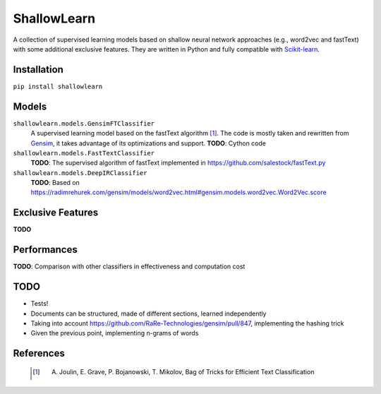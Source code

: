ShallowLearn
============
A collection of supervised learning models based on shallow neural network approaches (e.g., word2vec and fastText)
with some additional exclusive features.
They are written in Python and fully compatible with `Scikit-learn <http://scikit-learn.org>`_.

.. image:: https://travis-ci.org/giacbrd/ShallowLearn.svg?branch=master
    :target: https://travis-ci.org/giacbrd/ShallowLearn
.. image:: https://badge.fury.io/py/shallowlearn.svg
    :target: https://badge.fury.io/py/shallowlearn

Installation
------------
``pip install shallowlearn``

Models
------
``shallowlearn.models.GensimFTClassifier``
    A supervised learning model based on the fastText algorithm [1]_.
    The code is mostly taken and rewritten from `Gensim <https://radimrehurek.com/gensim>`_,
    it takes advantage of its optimizations and support.
    **TODO**: Cython code

``shallowlearn.models.FastTextClassifier``
    **TODO**: The supervised algorithm of fastText implemented in https://github.com/salestock/fastText.py

``shallowlearn.models.DeepIRClassifier``
    **TODO**: Based on https://radimrehurek.com/gensim/models/word2vec.html#gensim.models.word2vec.Word2Vec.score

Exclusive Features
------------------
**TODO**

Performances
------------
**TODO**:  Comparison with other classifiers in effectiveness and computation cost

TODO
----

- Tests!
- Documents can be structured, made of different sections, learned independently
- Taking into account https://github.com/RaRe-Technologies/gensim/pull/847, implementing the hashing trick
- Given the previous point, implementing n-grams of words

References
----------
    .. [1] A. Joulin, E. Grave, P. Bojanowski, T. Mikolov, Bag of Tricks for Efficient Text Classification
